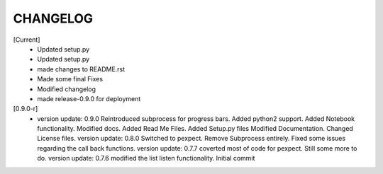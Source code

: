 CHANGELOG
---------

[Current]
 * Updated setup.py
 * Updated setup.py
 * made changes to README.rst
 * Made some final Fixes
 * Modified changelog
 * made release-0.9.0 for deployment

[0.9.0-r]
 * version update: 0.9.0 Reintroduced subprocess for progress bars. Added python2 support. Added Notebook functionality. Modified docs. Added Read Me Files. Added Setup.py files Modified Documentation. Changed License files. version update: 0.8.0 Switched to pexpect. Remove Subprocess entirely. Fixed some issues regarding the call back functions. version update: 0.7.7 coverted most of code for pexpect. Still some more to do. version update: 0.7.6 modified the list listen functionality. Initial commit
